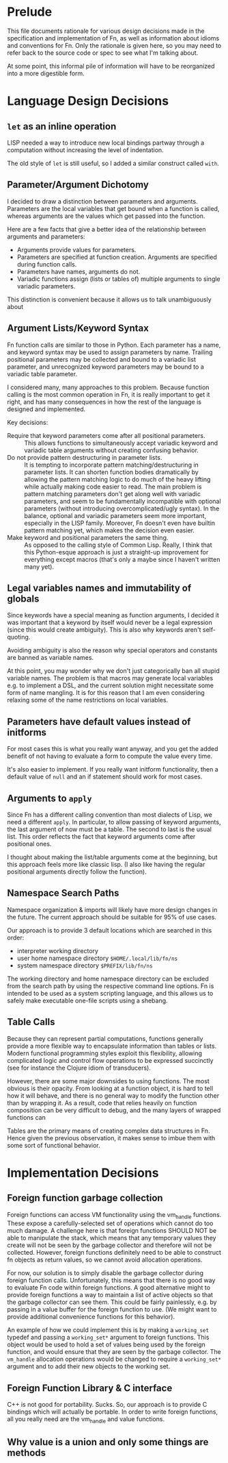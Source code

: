 * Prelude

This file documents rationale for various design decisions made in the
specification and implementation of Fn, as well as information about idioms and
conventions for Fn. Only the rationale is given here, so you may need to refer
back to the source code or spec to see what I'm talking about.

At some point, this informal pile of information will have to be reorganized
into a more digestible form.


* Language Design Decisions

** ~let~ as an inline operation

LISP needed a way to introduce new local bindings partway through a computation
without increasing the level of indentation.

The old style of ~let~ is still useful, so I added  a similar construct called
~with~.

** Parameter/Argument Dichotomy

I decided to draw a distinction between parameters and arguments. Parameters are
the local variables that get bound when a function is called, whereas arguments
are the values which get passed into the function.

Here are a few facts that give a better idea of the relationship between
arguments and parameters:

- Arguments provide values for parameters.
- Parameters are specified at function creation. Arguments are specified during
  function calls.
- Parameters have names, arguments do not.
- Variadic functions assign (lists or tables of) multiple arguments to single
  variadic parameters.

This distinction is convenient because it allows us to talk unambiguously about

** Argument Lists/Keyword Syntax

Fn function calls are similar to those in Python. Each parameter has a name, and
keyword syntax may be used to assign parameters by name. Trailing positional
parameters may be collected and bound to a variadic list parameter, and
unrecognized keyword parameters may be bound to a variadic table parameter.

I considered many, many approaches to this problem. Because function calling is
the most common operation in Fn, it is really important to get it right, and has
many consequences in how the rest of the language is designed and implemented.

Key decisions:
- Require that keyword parameters come after all positional parameters. :: This
  allows functions to simultaneously accept variadic keyword and variadic table
  arguments without creating confusing behavior.
- Do not provide pattern destructuring in parameter lists. :: It is tempting to
  incorporate pattern matching/destructuring in parameter lists. It can shorten
  function bodies dramatically by allowing the pattern matching logic to do much
  of the heavy lifting while actually making code easier to read. The main
  problem is pattern matching parameters don't get along well with variadic
  parameters, and seem to be fundamentally incompatible with optional parameters
  (without introducing overcomplicated/ugly syntax). In the balance, optional
  and variadic parameters seem more important, especially in the LISP family.
  Moreover, Fn doesn't even have builtin pattern matching yet, which makes the
  decision even easier.
- Make keyword and positional parameters the same thing. :: As opposed to the
  calling style of Common Lisp. Really, I think that this Python-esque approach
  is just a straight-up improvement for everything except macros (that's only a
  maybe since I haven't written many yet).

** Legal variables names and immutability of globals

Since keywords have a special meaning as function arguments, I decided it was
important that a keyword by itself would never be a legal expression (since this
would create ambiguity). This is also why keywords aren't self-quoting.

Avoiding ambiguity is also the reason why special operators and constants are
banned as variable names.

At this point, you may wonder why we don't just categorically ban all stupid
variable names. The problem is that macros may generate local variables e.g. to
implement a DSL, and the current solution might necessitate some form of name
mangling. It is for this reason that I am even considering relaxing some of the
name restrictions on local variables.

** Parameters have default values instead of initforms

For most cases this is what you really want anyway, and you get the added
benefit of not having to evaluate a form to compute the value every time.

It's also easier to implement. If you really want initform functionality, then a
default value of ~null~ and an if statement should work for most cases.

** Arguments to ~apply~

Since Fn has a different calling convention than most dialects of Lisp, we need
a different ~apply~. In particular, to allow passing of keyword arguments, the
last argument of now must be a table. The second to last is the usual list. This
order reflects the fact that keyword arguments come after positional ones.

I thought about making the list/table arguments come at the beginning, but this
approach feels more like classic lisp. (I also like having the regular
positional arguments directly follow the function).

** Namespace Search Paths

Namespace organization & imports will likely have more design changes in the
future. The current approach should be suitable for 95% of use cases.

Our approach is to provide 3 default locations which are searched in this order:
- interpreter working directory
- user home namespace directory ~$HOME/.local/lib/fn/ns~
- system namespace directory ~$PREFIX/lib/fn/ns~

The working directory and home namespace directory can be excluded from the
search path by using the respective command line options. Fn is intended to be
used as a system scripting language, and this allows us to safely make
executable one-file scripts using a shebang.

** Table Calls

Because they can represent partial computations, functions generally provide a
more flexible way to encapsulate information than tables or lists. Modern
functional programming styles exploit this flexibility, allowing complicated
logic and control flow operations to be expressed succinctly (see for instance
the Clojure idiom of transducers).

However, there are some major downsides to using functions. The most obvious is
their opacity. From looking at a function object, it is hard to tell how it will
behave, and there is no general way to modify the function other than by
wrapping it. As a result, code that relies heavily on function composition can
be very difficult to debug, and the many layers of wrapped functions can

Tables are the primary means of creating complex data structures in Fn. Hence
given the previous observation, it makes sense to imbue them with some sort of
functional behavior.

* Implementation Decisions

** Foreign function garbage collection

Foreign functions can access VM functionality using the vm_handle functions.
These expose a carefully-selected set of operations which cannot do too much
damage. A challenge here is that foreign functions SHOULD NOT be able to
manipulate the stack, which means that any temporary values they create will not
be seen by the garbage collector and therefore will not be collected. However,
foreign functions definitely need to be able to construct fn objects as return
values, so we cannot avoid allocation operations.

For now, our solution is to simply disable the garbage collector during foreign
function calls. Unfortunately, this means that there is no good way to evaluate
Fn code within foreign functions. A good alternative might to provide foreign
functions a way to maintain a list of active objects so that the garbage
collector can see them. This could be fairly painlessly, e.g. by passing in
a value buffer for the foreign function to use. (We might want to provide
additional convenience functions for this behavior).

An example of how we could implement this is by making a ~working_set~ typedef
and passing a ~working_set*~ argument to foreign functions. This object would be
used to hold a set of values being used by the foreign function, and would
ensure that they are seen by the garbage collector. The ~vm_handle~ allocation
operations would be changed to require a ~working_set*~ argument and to add
their new objects to the working set.


** Foreign Function Library & C interface

C++ is not good for portability. Sucks. So, our approach is to provide C
bindings which will actually be portable. In order to write foreign functions,
all you really need are the vm_handle and value functions.


** Why value is a union and only some things are methods
